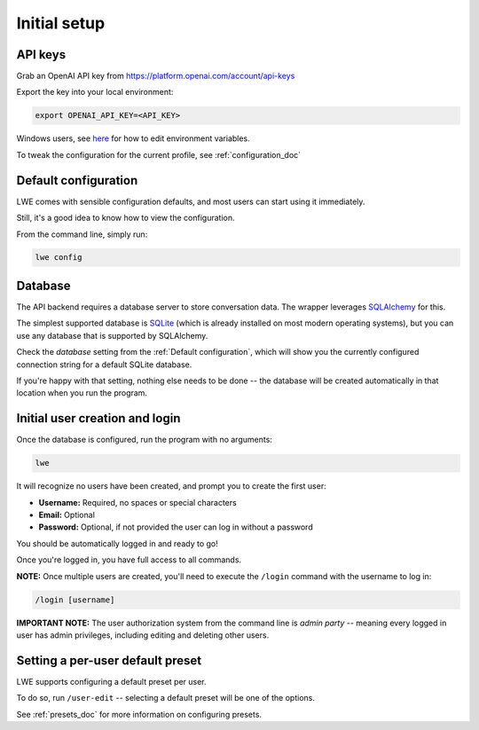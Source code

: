 ===============================================
Initial setup
===============================================


-----------------------------------------------
API keys
-----------------------------------------------

Grab an OpenAI API key from https://platform.openai.com/account/api-keys

Export the key into your local environment:

.. code-block:: bash

   export OPENAI_API_KEY=<API_KEY>

Windows users, see `here <https://www.computerhope.com/issues/ch000549.htm>`_ for how to edit environment variables.

To tweak the configuration for the current profile, see :ref:`configuration_doc`


-----------------------------------------------
Default configuration
-----------------------------------------------

LWE comes with sensible configuration defaults, and most users can start using it immediately.

Still, it's a good idea to know how to view the configuration.

From the command line, simply run:

.. code-block:: bash

   lwe config


-----------------------------------------------
Database
-----------------------------------------------

The API backend requires a database server to store conversation data. The wrapper leverages `SQLAlchemy <https://www.sqlalchemy.org/>`_ for this.

The simplest supported database is `SQLite <https://www.sqlite.org/>`_ (which is already installed on most modern operating systems), but you can use any database that is supported by SQLAlchemy.

Check the `database` setting from the :ref:`Default configuration`, which will show you the currently configured connection string for a default SQLite database.

If you're happy with that setting, nothing else needs to be done -- the database will be created automatically in that location when you run the program.


-----------------------------------------------
Initial user creation and login
-----------------------------------------------

Once the database is configured, run the program with no arguments:

.. code-block:: bash

   lwe

It will recognize no users have been created, and prompt you to create the first user:

* **Username:** Required, no spaces or special characters
* **Email:** Optional
* **Password:** Optional, if not provided the user can log in without a password

You should be automatically logged in and ready to go!

Once you're logged in, you have full access to all commands.

**NOTE:** Once multiple users are created, you'll need to execute the ``/login`` command with the username to log in:

.. code-block:: bash

   /login [username]

**IMPORTANT NOTE:** The user authorization system from the command line is *admin party* -- meaning every logged in user has admin privileges, including editing and deleting other users.


-----------------------------------------------
Setting a per-user default preset
-----------------------------------------------

LWE supports configuring a default preset per user.

To do so, run ``/user-edit`` -- selecting a default preset will be one of the options.

See :ref:`presets_doc` for more information on configuring presets.
